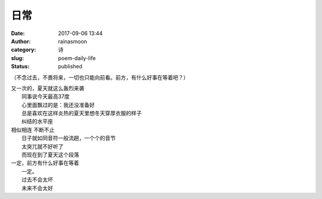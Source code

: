 日常
####
:date: 2017-09-06 13:44
:author: rainasmoon
:category: 诗
:slug: poem-daily-life
:status: published

（不念过去，不畏将来，一切也只能向前看。前方，有什么好事在等着吧？）

| 又一次的，夏天就这么轰烈来袭
|  同事说今天最高37度
|  心里面飘过的是：我还没准备好
|  总是喜欢在这样炎热的夏天里想冬天穿厚衣服的样子
|  纠结的水平座

| 相似相连 不断不止
|  日子就如同音符一般流趟，一个个的音节
|  太突兀就不好听了
|  而现在到了夏天这个段落

| 一定，前方有什么好事在等着
|  一定。
|  过去不会太坏
|  未来不会太好

